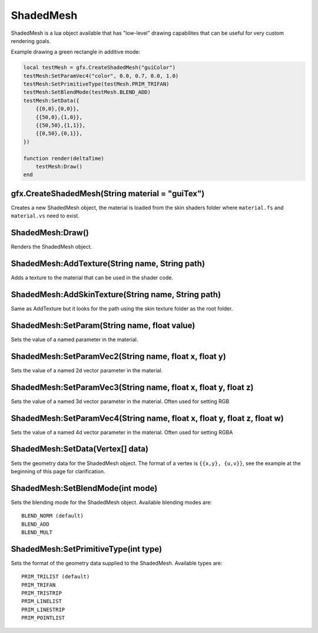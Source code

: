 ShadedMesh
==========
ShadedMesh is a lua object available that has "low-level" drawing capabilites that can be useful
for very custom rendering goals.

Example drawing a green rectangle in additive mode:

.. code-block:: lua

    local testMesh = gfx.CreateShadedMesh("guiColor")
    testMesh:SetParamVec4("color", 0.0, 0.7, 0.0, 1.0)
    testMesh:SetPrimitiveType(testMesh.PRIM_TRIFAN)
    testMesh:SetBlendMode(testMesh.BLEND_ADD)
    testMesh:SetData({
        {{0,0},{0,0}}, 
        {{50,0},{1,0}}, 
        {{50,50},{1,1}}, 
        {{0,50},{0,1}}, 
    })
    
    function render(deltaTime)
        testMesh:Draw()
    end
    
    
gfx.CreateShadedMesh(String material = "guiTex")
************************************************
Creates a new ShadedMesh object, the material is loaded from the skin shaders folder where
``material.fs`` and ``material.vs`` need to exist.

ShadedMesh:Draw()
*****************
Renders the ShadedMesh object.

ShadedMesh:AddTexture(String name, String path)
***********************************************
Adds a texture to the material that can be used in the shader code.

ShadedMesh:AddSkinTexture(String name, String path)
***************************************************
Same as AddTexture but it looks for the path using the skin texture folder as the root folder.

ShadedMesh:SetParam(String name, float value)
*********************************************
Sets the value of a named parameter in the material.

ShadedMesh:SetParamVec2(String name, float x, float y)
******************************************************
Sets the value of a named 2d vector parameter in the material.

ShadedMesh:SetParamVec3(String name, float x, float y, float z)
***************************************************************
Sets the value of a named 3d vector parameter in the material. Often used for setting RGB

ShadedMesh:SetParamVec4(String name, float x, float y, float z, float w)
************************************************************************
Sets the value of a named 4d vector parameter in the material. Often used for setting RGBA

ShadedMesh:SetData(Vertex[] data)
*************************************
Sets the geometry data for the ShadedMesh object. The format of a vertex is ``{{x,y}, {u,v}}``, see the example
at the beginning of this page for clarification.

ShadedMesh:SetBlendMode(int mode)
*********************************
Sets the blending mode for the ShadedMesh object. Available blending modes are::

    BLEND_NORM (default)
    BLEND_ADD
    BLEND_MULT

ShadedMesh:SetPrimitiveType(int type)
*************************************
Sets the format of the geometry data supplied to the ShadedMesh. Available types are::

    PRIM_TRILIST (default)
    PRIM_TRIFAN
    PRIM_TRISTRIP
    PRIM_LINELIST
    PRIM_LINESTRIP
    PRIM_POINTLIST